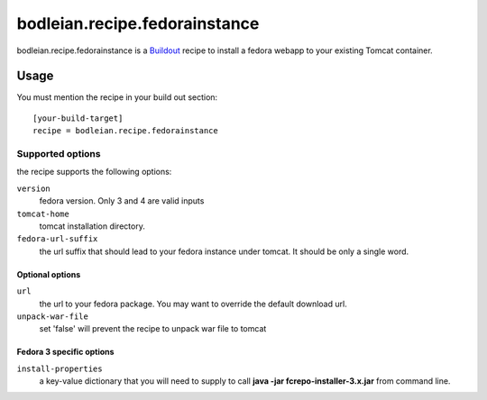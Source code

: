 bodleian.recipe.fedorainstance
==========================================================

bodleian.recipe.fedorainstance is a `Buildout <http://buildout.org/>`_ recipe to install a fedora webapp to your existing Tomcat container.

Usage
-----------
You must mention the recipe in your build out section::

    [your-build-target]
    recipe = bodleian.recipe.fedorainstance

Supported options
++++++++++++++++++++++++++

the recipe supports the following options:

``version``
    fedora version. Only 3 and 4 are valid inputs

``tomcat-home`` 
    tomcat installation directory.

``fedora-url-suffix``
    the url suffix that should lead to your fedora instance under tomcat. It should be only a single word.

Optional options
*********************

``url``
    the url to your fedora package. You may want to override the default download url.

``unpack-war-file``
    set 'false' will prevent the recipe to unpack war file to tomcat


Fedora 3 specific options
******************************

``install-properties``
    a key-value dictionary that you will need to supply to call **java -jar fcrepo-installer-3.x.jar** from command line.

